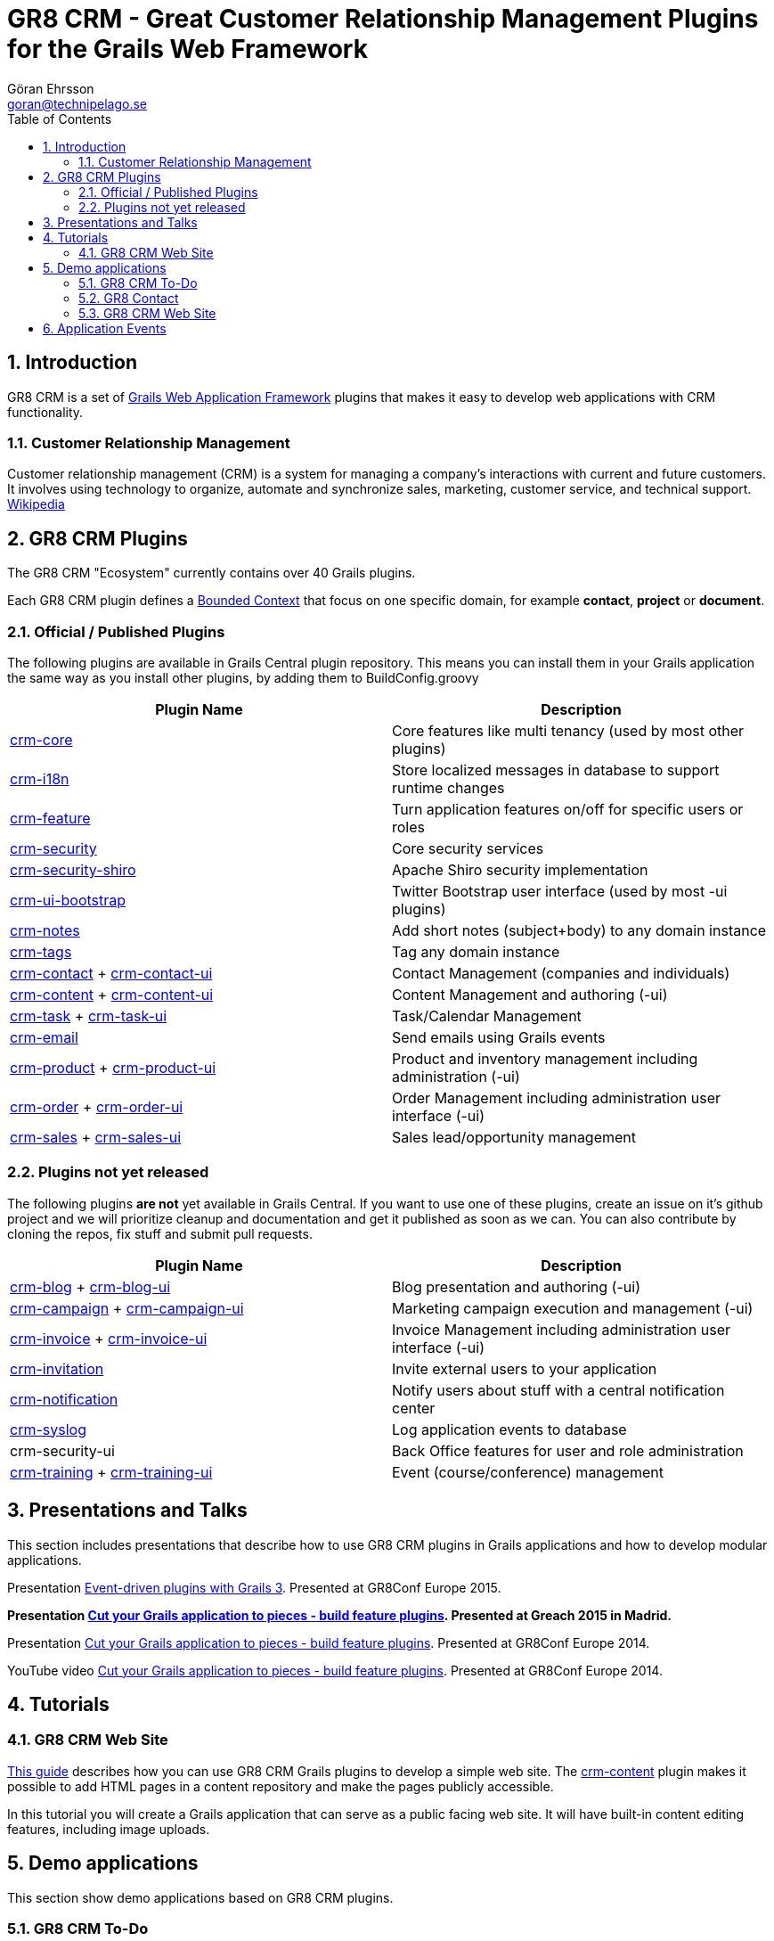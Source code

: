 = GR8 CRM - Great Customer Relationship Management Plugins for the Grails Web Framework
Göran Ehrsson <goran@technipelago.se>
:description: Main documentation site for the GR8 CRM Plugin suite
:keywords: groovy, grails, crm, gr8crm, documentation
:toc:
:numbered:
:icons: font
:imagesdir: ./images
:source-highlighter: prettify
:homepage: http://gr8crm.github.io
:gr8crm: GR8 CRM

== Introduction

{gr8crm} is a set of http://www.grails.org/[Grails Web Application Framework]
plugins that makes it easy to develop web applications with CRM functionality.

=== Customer Relationship Management

Customer relationship management (CRM) is a system for managing a company’s interactions with current and future customers.
It involves using technology to organize, automate and synchronize sales, marketing, customer service, and technical support.
http://en.wikipedia.org/wiki/Customer_relationship_management[Wikipedia]

== {gr8crm} Plugins

The {gr8crm} "Ecosystem" currently contains over 40 Grails plugins.

Each {gr8crm} plugin defines a http://martinfowler.com/bliki/BoundedContext.html[Bounded Context]
that focus on one specific domain, for example *contact*, *project* or *document*.

=== Official / Published Plugins

The following plugins are available in Grails Central plugin repository. This means you can install them in your Grails application
the same way as you install other plugins, by adding them to BuildConfig.groovy

[options="header"]
|===
| Plugin Name                                                     | Description
| link:plugins/crm-core/index.html[crm-core]                     | Core features like multi tenancy (used by most other plugins)
| link:plugins/crm-i18n/index.html[crm-i18n]                     | Store localized messages in database to support runtime changes
| link:plugins/crm-feature/index.html[crm-feature]               | Turn application features on/off for specific users or roles
| link:plugins/crm-security/index.html[crm-security]             | Core security services
| link:plugins/crm-security-shiro/index.html[crm-security-shiro] | Apache Shiro security implementation
| link:plugins/crm-ui-bootstrap/index.html[crm-ui-bootstrap]     | Twitter Bootstrap user interface (used by most -ui plugins)
| link:plugins/crm-notes/index.html[crm-notes]                    | Add short notes (subject+body) to any domain instance
| link:plugins/crm-tags/index.html[crm-tags]                     | Tag any domain instance
| link:plugins/crm-contact/index.html[crm-contact] + link:plugins/crm-contact-ui/index.html[crm-contact-ui]                 | Contact Management (companies and individuals)
| link:plugins/crm-content/index.html[crm-content] + link:plugins/crm-content-ui/index.html[crm-content-ui]                 | Content Management and authoring (-ui)
| link:plugins/crm-task/index.html[crm-task] + link:plugins/crm-task-ui/index.html[crm-task-ui] | Task/Calendar Management
| link:plugins/crm-email/index.html[crm-email]                   | Send emails using Grails events
| link:plugins/crm-product/index.html[crm-product] + link:plugins/crm-product-ui/index.html[crm-product-ui] | Product and inventory management including administration (-ui)
| link:plugins/crm-order/index.html[crm-order] + link:plugins/crm-order-ui/index.html[crm-order-ui] | Order Management including administration user interface (-ui)
| link:plugins/crm-sales/index.html[crm-sales] + link:plugins/crm-sales-ui/index.html[crm-sales-ui] | Sales lead/opportunity management
|===

=== Plugins not yet released

The following plugins *are not* yet available in Grails Central. If you want to use one of these plugins, create an issue on it's
github project and we will prioritize cleanup and documentation and get it published as soon as we can. You can also contribute by cloning the repos, fix stuff and submit pull requests.

[options="header"]
|===
| Plugin Name                                                     | Description
| link:plugins/crm-blog/index.html[crm-blog] + link:plugins/crm-blog-ui/index.html[crm-blog-ui] | Blog presentation and authoring (-ui)
| link:plugins/crm-campaign/index.html[crm-campaign] + link:plugins/crm-campaign-ui/index.html[crm-campaign-ui] | Marketing campaign execution and management (-ui)
| link:plugins/crm-invoice/index.html[crm-invoice] + link:plugins/crm-invoice-ui/index.html[crm-invoice-ui] | Invoice Management including administration user interface (-ui)
| https://github.com/goeh/grails-crm-invitation[crm-invitation]   | Invite external users to your application
| https://github.com/goeh/grails-crm-notification[crm-notification] | Notify users about stuff with a central notification center
| https://github.com/goeh/grails-crm-syslog[crm-syslog]           | Log application events to database
| crm-security-ui                                                 | Back Office features for user and role administration
| link:plugins/crm-training/index.html[crm-training] + link:plugins/crm-training-ui/index.html[crm-training-ui] | Event (course/conference) management
|===

== Presentations and Talks

This section includes presentations that describe how to use {gr8crm} plugins
in Grails applications and how to develop modular applications.

Presentation link:presentations/gr8confeu2015/gr8conf-event-driven-plugins.pdf[Event-driven plugins with Grails 3^]. Presented at GR8Conf Europe 2015.

*Presentation link:presentations/greach2015/greach-2015-goeh.pdf[Cut your Grails application to pieces - build feature plugins^]. Presented at Greach 2015 in Madrid.*

Presentation link:presentations/gr8confeu2014/gr8conf-feature-plugins.pdf[Cut your Grails application to pieces - build feature plugins^]. Presented at GR8Conf Europe 2014.

YouTube video http://youtu.be/LZQ-1f9RGqg[Cut your Grails application to pieces - build feature plugins^]. Presented at GR8Conf Europe 2014.

== Tutorials

=== GR8 CRM Web Site

link:/tutorials/gr8crm-web/index.html[This guide] describes how you can use
GR8 CRM Grails plugins to develop a simple web site.
The link:plugins/crm-content/index.html[crm-content] plugin makes it possible to add HTML pages in a content repository and make the pages publicly accessible.

In this tutorial you will create a Grails application that can serve as a public facing web site. It will have built-in content editing features,
including image uploads.

== Demo applications

This section show demo applications based on {gr8crm} plugins.

=== GR8 CRM To-Do

https://github.com/technipelago/gr8crm-demo-app[This Grails application] uses {gr8crm} plugins to create a simple Contact Management and To-Do application. Clone it and run it, you will have it up and running in a minute or two.

=== GR8 Contact

The https://github.com/gr8crm/gr8contact[GR8 Contact] application
is a simple Contact Management application. It was initially presented at
GR8Conf Europe 2014 by https://github.com/goeh[Göran Ehrsson] (https://twitter.com/goeh[@goeh]).
The github repository contains 5 branches, each representing a snapshot in time during development.

- *master* A plain Grails application, created with grails create-app
- *m1* The plugin link:plugins/crm-contact-ui/index.html[crm-contact-ui] was installed and contact (company/person) CRUD features are available.
- *m2* The plugin link:plugins/crm-content-ui/index.html[crm-content-ui] was installed and documents/files can now be attached to contacts.
- *m3* The plugin link:plugins/crm-task-ui/index.html[crm-task-ui] was installed and tasks/appointments with contacts can now be scheduled.
- *m4* The plugin cookie-layout was installed and two themes were created to show that UI can change depending on sub-domain.

TIP: Four more branches was added for the *Greach 2015* demo.

- *m1-greach*: Same as **m1** but with Greach theme applied.

- *m2-greach*: Same as **m2** but with Greach theme applied.

- *m3-greach*: Same as **m3** but with Greach theme applied and option to import Greach 2015 speakers as contacts.

- *m4-greach*: Same as **m4** but with Greach theme available. Three themes (Greach, Gr8ConfEU and Gr8ConfUS) available at run-time.

image::greach2015/contacts.png[Greach 2015 Demo application]

=== GR8 CRM Web Site

A sample application that was created by following the *GR8 CRM Web Site*
tutorial (see above) can be found at https://github.com/gr8crm/gr8crm-web

== Application Events

Most {gr8crm} plugins use application events (synchronous and asynchronous)
to communicate with the host application and other {gr8crm} plugins.
In link:events.html[this document] you can read about some examples where
application events are used in {gr8crm} applications.
Looking at all these examples you get an understanding of how to think
when designing "modular monoliths" with {gr8crm}.

